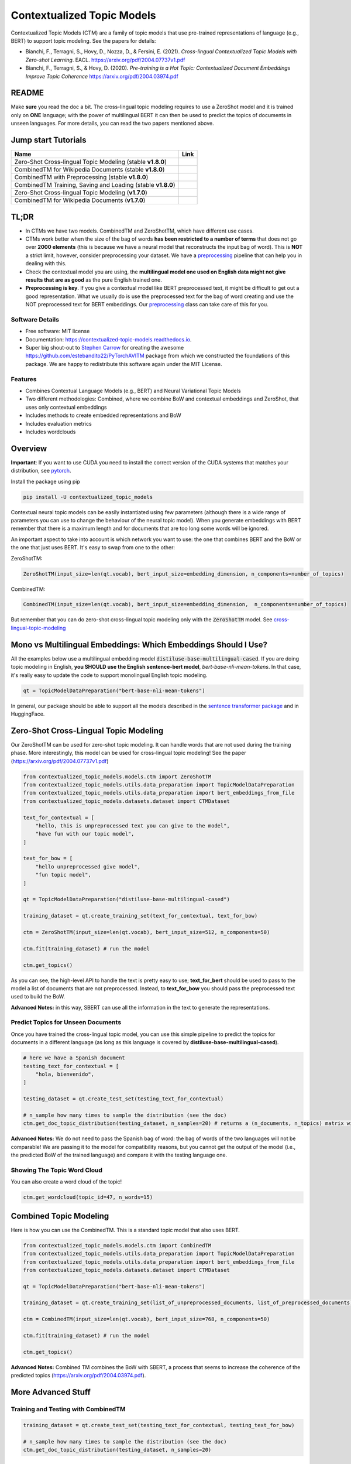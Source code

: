 ===========================
Contextualized Topic Models
===========================

.. image:: https://img.shields.io/pypi/v/contextualized_topic_models.svg
        :target: https://pypi.python.org/pypi/contextualized_topic_models

.. image:: https://github.com/MilaNLProc/contextualized-topic-models/workflows/Python%20package/badge.svg
        :target: https://github.com/MilaNLProc/contextualized-topic-models/actions

.. image:: https://readthedocs.org/projects/contextualized-topic-models/badge/?version=latest
        :target: https://contextualized-topic-models.readthedocs.io/en/latest/?badge=latest
        :alt: Documentation Status

.. image:: https://img.shields.io/github/contributors/MilaNLProc/contextualized-topic-models
        :target: https://github.com/MilaNLProc/contextualized-topic-models/graphs/contributors/
        :alt: Contributors

.. image:: https://img.shields.io/badge/License-MIT-blue.svg
        :target: https://lbesson.mit-license.org/
        :alt: License

.. image:: https://pepy.tech/badge/contextualized-topic-models
        :target: https://pepy.tech/project/contextualized-topic-models
        :alt: Downloads

.. image:: https://colab.research.google.com/assets/colab-badge.svg
    :target: https://colab.research.google.com/drive/1-KZ7bwS7eM24Q4dbIBEv2C4gC-6xWOmB?usp=sharing
    :alt: Open In Colab

Contextualized Topic Models (CTM) are a family of topic models that use pre-trained representations of language (e.g., BERT) to
support topic modeling. See the papers for details:

* Bianchi, F., Terragni, S., Hovy, D., Nozza, D., & Fersini, E. (2021). `Cross-lingual Contextualized Topic Models with Zero-shot Learning`. EACL. https://arxiv.org/pdf/2004.07737v1.pdf
* Bianchi, F., Terragni, S., & Hovy, D. (2020). `Pre-training is a Hot Topic: Contextualized Document Embeddings Improve Topic Coherence` https://arxiv.org/pdf/2004.03974.pdf


.. image:: https://raw.githubusercontent.com/MilaNLProc/contextualized-topic-models/master/img/logo.png
   :align: center
   :width: 200px

README
------

Make **sure** you read the doc a bit.
The cross-lingual topic modeling requires to use a ZeroShot model and it is trained only on **ONE** language;
with the power of multilingual BERT it can then be used to predict the topics of documents in unseen languages.
For more details, you can read the two papers mentioned above.


Jump start Tutorials
--------------------

.. |colab118| image:: https://colab.research.google.com/assets/colab-badge.svg
    :target: https://colab.research.google.com/drive/1wVWHe8xHasnUbzNs40MwlkJsUhvN98se?usp=sharing
    :alt: Open In Colab

.. |colab218| image:: https://colab.research.google.com/assets/colab-badge.svg
    :target: https://colab.research.google.com/drive/1przCw0lBhFUcUofZBfRNWE7Q8e9kXExo?usp=sharing
    :alt: Open In Colab

.. |colab1new| image:: https://colab.research.google.com/assets/colab-badge.svg
    :target: https://colab.research.google.com/drive/1GCKpfu6ZfyVTk9_FovxnyH48OkNIYOIb?usp=sharing
    :alt: Open In Colab

.. |colabzt18| image:: https://colab.research.google.com/assets/colab-badge.svg
    :target: https://colab.research.google.com/drive/13YhYgJN9EjSQw5bsZYzMaaiNKQpt_SQn?usp=sharing
    :alt: Open In Colab

.. |colabzt| image:: https://colab.research.google.com/assets/colab-badge.svg
    :target: https://colab.research.google.com/drive/13YhYgJN9EjSQw5bsZYzMaaiNKQpt_SQn?usp=sharing
    :alt: Open In Colab

.. |colabts| image:: https://colab.research.google.com/assets/colab-badge.svg
    :target: https://colab.research.google.com/drive/1euxW3ya3_PX6Kj1tnCNrIQ7pjZIODsB6?usp=sharing
    :alt: Open In Colab



+----------------------------------------------------------------+--------------------+
| Name                                                           | Link               |
+================================================================+====================+
| Zero-Shot Cross-lingual Topic Modeling (stable **v1.8.0**)     | |colabzt18|        |
+----------------------------------------------------------------+--------------------+
| CombinedTM for Wikipedia Documents (stable **v1.8.0**)         | |colab118|         |
+----------------------------------------------------------------+--------------------+
| CombinedTM with Preprocessing (stable **v1.8.0**)              | |colab218|         |
+----------------------------------------------------------------+--------------------+
| CombinedTM Training, Saving and Loading (stable **v1.8.0**)    | |colabts|          |
+----------------------------------------------------------------+--------------------+
| Zero-Shot Cross-lingual Topic Modeling (**v1.7.0**)            | |colabzt|          |
+----------------------------------------------------------------+--------------------+
| CombinedTM for Wikipedia Documents (**v1.7.0**)                | |colab1new|        |
+----------------------------------------------------------------+--------------------+

TL;DR
-----

+ In CTMs we have two models. CombinedTM and ZeroShotTM, which have different use cases.
+ CTMs work better when the size of the bag of words **has been restricted to a number of terms** that does not go over **2000 elements** (this is because we have a neural model that reconstructs the input bag of word). This is **NOT** a strict limit, however, consider preprocessing your dataset. We have a preprocessing_ pipeline that can help you in dealing with this.
+ Check the contextual model you are using, the **multilingual model one used on English data might not give results that are as good** as the pure English trained one.
+ **Preprocessing is key**. If you give a contextual model like BERT preprocessed text, it might be difficult to get out a good representation. What we usually do is use the preprocessed text for the bag of word creating and use the NOT preprocessed text for BERT embeddings. Our preprocessing_ class can take care of this for you.


Software Details
~~~~~~~~~~~~~~~~

* Free software: MIT license
* Documentation: https://contextualized-topic-models.readthedocs.io.
* Super big shout-out to `Stephen Carrow`_ for creating the awesome https://github.com/estebandito22/PyTorchAVITM package from which we constructed the foundations of this package. We are happy to redistribute this software again under the MIT License.


Features
~~~~~~~~

* Combines Contextual Language Models (e.g., BERT) and Neural Variational Topic Models
* Two different methodologies: Combined, where we combine BoW and contextual embeddings and ZeroShot, that uses only contextual embeddings
* Includes methods to create embedded representations and BoW
* Includes evaluation metrics
* Includes wordclouds


Overview
--------

**Important**: If you want to use CUDA you need to install the correct version of
the CUDA systems that matches your distribution, see pytorch_.

Install the package using pip

.. code-block:: bash

    pip install -U contextualized_topic_models

Contextual neural topic models can be easily instantiated using few parameters (although there is a wide range of
parameters you can use to change the behaviour of the neural topic model). When you generate
embeddings with BERT remember that there is a maximum length and for documents that are too long some words will be ignored.

An important aspect to take into account is which network you want to use: the one that combines BERT and the BoW or the one that just uses BERT.
It's easy to swap from one to the other:

ZeroShotTM:

.. code-block:: python

    ZeroShotTM(input_size=len(qt.vocab), bert_input_size=embedding_dimension, n_components=number_of_topics)

CombinedTM:

.. code-block:: python

    CombinedTM(input_size=len(qt.vocab), bert_input_size=embedding_dimension,  n_components=number_of_topics)


But remember that you can do zero-shot cross-lingual topic modeling only with the :code:`ZeroShotTM` model. See cross-lingual-topic-modeling_

Mono vs Multilingual Embeddings: Which Embeddings Should I Use?
----------------------------------------------------------------

All the examples below use a multilingual embedding model :code:`distiluse-base-multilingual-cased`.
If you are doing topic modeling in English, **you SHOULD use the English sentence-bert model**, `bert-base-nli-mean-tokens`. In that case,
it's really easy to update the code to support monolingual English topic modeling.

.. code-block:: python

    qt = TopicModelDataPreparation("bert-base-nli-mean-tokens")

In general, our package should be able to support all the models described in the `sentence transformer package <https://github.com/UKPLab/sentence-transformers>`_ and in HuggingFace.

Zero-Shot Cross-Lingual Topic Modeling
--------------------------------------

Our ZeroShotTM can be used for zero-shot topic modeling. It can handle words that are not used during the training phase.
More interestingly, this model can be used for cross-lingual topic modeling! See the paper (https://arxiv.org/pdf/2004.07737v1.pdf)

.. code-block:: python

    from contextualized_topic_models.models.ctm import ZeroShotTM
    from contextualized_topic_models.utils.data_preparation import TopicModelDataPreparation
    from contextualized_topic_models.utils.data_preparation import bert_embeddings_from_file
    from contextualized_topic_models.datasets.dataset import CTMDataset

    text_for_contextual = [
        "hello, this is unpreprocessed text you can give to the model",
        "have fun with our topic model",
    ]

    text_for_bow = [
        "hello unpreprocessed give model",
        "fun topic model",
    ]

    qt = TopicModelDataPreparation("distiluse-base-multilingual-cased")

    training_dataset = qt.create_training_set(text_for_contextual, text_for_bow)

    ctm = ZeroShotTM(input_size=len(qt.vocab), bert_input_size=512, n_components=50)

    ctm.fit(training_dataset) # run the model

    ctm.get_topics()


As you can see, the high-level API to handle the text is pretty easy to use;
**text_for_bert** should be used to pass to the model a list of documents that are not preprocessed.
Instead, to **text_for_bow** you should pass the preprocessed text used to build the BoW.

**Advanced Notes:** in this way, SBERT can use all the information in the text to generate the representations.

Predict Topics for Unseen Documents
~~~~~~~~~~~~~~~~~~~~~~~~~~~~~~~~~~~

Once you have trained the cross-lingual topic model,
you can use this simple pipeline to predict the topics for documents in a different language (as long as this language
is covered by **distiluse-base-multilingual-cased**).

.. code-block:: python

    # here we have a Spanish document
    testing_text_for_contextual = [
        "hola, bienvenido",
    ]

    testing_dataset = qt.create_test_set(testing_text_for_contextual)

    # n_sample how many times to sample the distribution (see the doc)
    ctm.get_doc_topic_distribution(testing_dataset, n_samples=20) # returns a (n_documents, n_topics) matrix with the topic distribution of each document

**Advanced Notes:** We do not need to pass the Spanish bag of word: the bag of words of the two languages will not be comparable! We are passing it to the model for compatibility reasons, but you cannot get
the output of the model (i.e., the predicted BoW of the trained language) and compare it with the testing language one.

Showing The Topic Word Cloud
~~~~~~~~~~~~~~~~~~~~~~~~~~~~

You can also create a word cloud of the topic!

.. code-block:: python

    ctm.get_wordcloud(topic_id=47, n_words=15)

.. image:: https://raw.githubusercontent.com/MilaNLProc/contextualized-topic-models/master/img/displaying_topic.png
   :align: center
   :width: 400px


Combined Topic Modeling
-----------------------

Here is how you can use the CombinedTM. This is a standard topic model that also uses BERT.

.. code-block:: python

    from contextualized_topic_models.models.ctm import CombinedTM
    from contextualized_topic_models.utils.data_preparation import TopicModelDataPreparation
    from contextualized_topic_models.utils.data_preparation import bert_embeddings_from_file
    from contextualized_topic_models.datasets.dataset import CTMDataset

    qt = TopicModelDataPreparation("bert-base-nli-mean-tokens")

    training_dataset = qt.create_training_set(list_of_unpreprocessed_documents, list_of_preprocessed_documents)

    ctm = CombinedTM(input_size=len(qt.vocab), bert_input_size=768, n_components=50)

    ctm.fit(training_dataset) # run the model

    ctm.get_topics()


**Advanced Notes:** Combined TM combines the BoW with SBERT, a process that seems to increase
the coherence of the predicted topics (https://arxiv.org/pdf/2004.03974.pdf).

More Advanced Stuff
-------------------

Training and Testing with CombinedTM
~~~~~~~~~~~~~~~~~~~~~~~~~~~~~~~~~~~~

.. code-block:: python

    training_dataset = qt.create_test_set(testing_text_for_contextual, testing_text_for_bow)

    # n_sample how many times to sample the distribution (see the doc)
    ctm.get_doc_topic_distribution(testing_dataset, n_samples=20)


Can I load my own embeddings?
~~~~~~~~~~~~~~~~~~~~~~~~~~~~~

Sure, here is a snippet that can help you. You need to create the embeddings (for bow and contextualized) and you also need
to have the vocab and an id2token dictionary (maps integers ids to words).

.. code-block:: python

    qt = TopicModelDataPreparation()

    training_dataset = qt.load(contextualized_embeddings, bow_embeddings, id2token)
    ctm = CombinedTM(input_size=len(vocab), bert_input_size=768, n_components=50)
    ctm.fit(training_dataset) # run the model
    ctm.get_topics()

You can give a look at the code we use in the TopicModelDataPreparation object to get an idea on how to create everything from scratch.
For example:

.. code-block:: python

        vectorizer = CountVectorizer() #from sklearn

        train_bow_embeddings = vectorizer.fit_transform(text_for_bow)
        train_contextualized_embeddings = bert_embeddings_from_list(text_for_contextual, "chosen_contextualized_model")
        vocab = vectorizer.get_feature_names()
        id2token = {k: v for k, v in zip(range(0, len(vocab)), vocab)}

Evaluation
~~~~~~~~~~

We have also included some of the metrics normally used in the evaluation of topic models, for example you can compute the coherence of your
topics using NPMI using our simple and high-level API.

.. code-block:: python

    from contextualized_topic_models.evaluation.measures import CoherenceNPMI

    with open('preprocessed_documents.txt', "r") as fr:
        texts = [doc.split() for doc in fr.read().splitlines()] # load text for NPMI

    npmi = CoherenceNPMI(texts=texts, topics=ctm.get_topic_lists(10))
    npmi.score()


Preprocessing
~~~~~~~~~~~~~

Do you need a quick script to run the preprocessing pipeline? We got you covered! Load your documents
and then use our SimplePreprocessing class. It will automatically filter infrequent words and remove documents
that are empty after training. The preprocess method will return the preprocessed and the unpreprocessed documents.
We generally use the unpreprocessed for BERT and the preprocessed for the Bag Of Word.

.. code-block:: python

    from contextualized_topic_models.utils.preprocessing import WhiteSpacePreprocessing

    documents = [line.strip() for line in open("unpreprocessed_documents.txt").readlines()]
    sp = WhiteSpacePreprocessing(documents)
    preprocessed_documents, unpreprocessed_documents, vocab = sp.preprocess()


Development Team
----------------

* `Federico Bianchi`_ <f.bianchi@unibocconi.it> Bocconi University
* `Silvia Terragni`_ <s.terragni4@campus.unimib.it> University of Milan-Bicocca
* `Dirk Hovy`_ <dirk.hovy@unibocconi.it> Bocconi University

EACL2021 Paper
--------------

ZeroShotTM is going to appear at EACL2021! If you want to replicate our results, you can use our code. You will find the W1 dataset in the colab and here: https://github.com/vinid/data, if you need the W2 dataset, send us an email (it is a bit bigger than W1 and we could not upload it on github).

References
----------

If you use this in a research work please cite these papers:

ZeroShotTM

::

    @inproceedings{bianchi2020crosslingual,
        title={Cross-lingual Contextualized Topic Models with Zero-shot Learning},
        author={Federico Bianchi and Silvia Terragni and Dirk Hovy and Debora Nozza and Elisabetta Fersini},
        booktitle={EACL},
        year={2021}
    }

CombinedTM

::

    @article{bianchi2020pretraining,
        title={Pre-training is a Hot Topic: Contextualized Document Embeddings Improve Topic Coherence},
        author={Federico Bianchi and Silvia Terragni and Dirk Hovy},
        year={2020},
       journal={arXiv preprint arXiv:2004.03974},
    }

ZeroShot Topic Model
--------------------

.. image:: https://raw.githubusercontent.com/MilaNLProc/contextualized-topic-models/master/img/lm_topic_model_multilingual.png
   :target: https://raw.githubusercontent.com/MilaNLProc/contextualized-topic-models/master/img/lm_topic_model_multilingual.png
   :align: center
   :width: 400px

Combined Topic Model
--------------------

.. image:: https://raw.githubusercontent.com/MilaNLProc/contextualized-topic-models/master/img/lm_topic_model.png
   :target: https://raw.githubusercontent.com/MilaNLProc/contextualized-topic-models/master/img/lm_topic_model.png
   :align: center
   :width: 400px


Credits
-------


This package was created with Cookiecutter_ and the `audreyr/cookiecutter-pypackage`_ project template.
To ease the use of the library we have also included the `rbo`_ package, all the rights reserved to the author of that package.

Note
----

Remember that this is a research tool :)

.. _pytorch: https://pytorch.org/get-started/locally/
.. _Cookiecutter: https://github.com/audreyr/cookiecutter
.. _preprocessing: https://github.com/MilaNLProc/contextualized-topic-models#preprocessing
.. _cross-lingual-topic-modeling: https://github.com/MilaNLProc/contextualized-topic-models#cross-lingual-topic-modeling
.. _`audreyr/cookiecutter-pypackage`: https://github.com/audreyr/cookiecutter-pypackage
.. _`Stephen Carrow` : https://github.com/estebandito22
.. _`rbo` : https://github.com/dlukes/rbo
.. _Federico Bianchi: https://federicobianchi.io
.. _Silvia Terragni: https://silviatti.github.io/
.. _Dirk Hovy: https://dirkhovy.com/
